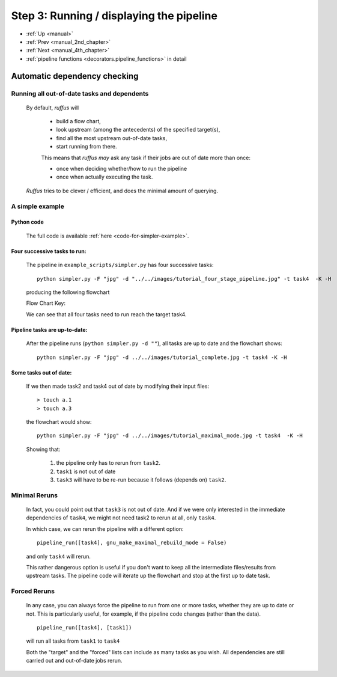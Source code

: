 .. _manual_3rd_chapter:

###################################################################
Step 3: Running / displaying the pipeline
###################################################################
* :ref:`Up <manual>` 
* :ref:`Prev <manual_2nd_chapter>` 
* :ref:`Next <manual_4th_chapter>` 
* :ref:`pipeline functions <decorators.pipeline_functions>` in detail

***************************************
Automatic dependency checking
***************************************

=============================================
Running all out-of-date tasks and dependents
=============================================

    By default, *ruffus* will 
    
        * build a flow chart,
        * look upstream (among the antecedents) of the specified target(s),
        * find all the most upstream out-of-date tasks,
        * start running from there.
    
        .. _checking-multiple-times:
    
        This means that *ruffus* *may* ask any task if their jobs are out of date more than once:
    
        * once when deciding whether/how to run the pipeline
        * once when actually executing the task.
        
    *Ruffus* tries to be clever / efficient, and does the minimal amount of querying.
    
    
.. _simple-example:
    
    
=======================================
A simple example
=======================================

-------------------------------------
    Python code
-------------------------------------    
    The full code is available :ref:`here <code-for-simpler-example>`.

-------------------------------------
    Four successive tasks to run:
-------------------------------------    
        The pipeline in ``example_scripts/simpler.py`` has four successive tasks::
        
            python simpler.py -F "jpg" -d "../../images/tutorial_four_stage_pipeline.jpg" -t task4  -K -H
        
        .. ???

        producing the following flowchart
        
        .. image:: ../../images/tutorial_four_stage_pipeline.jpg
        
        

        Flow Chart Key:
        
        .. image:: ../../images/tutorial_pipeline_key.jpg
        

        
        
        We can see that all four tasks need to run reach the target task4.
   
.. ???
    

----------------------------------------
    Pipeline tasks are up-to-date:
----------------------------------------


        After the pipeline runs (``python simpler.py -d ""``), all tasks are up to date and the flowchart shows::
        
            python simpler.py -F "jpg" -d ../../images/tutorial_complete.jpg -t task4 -K -H
        
        
        .. ???

        .. image:: ../../images/tutorial_complete.jpg
    
        
.. ???

    

-------------------------------------
    Some tasks out of date:
-------------------------------------

        If we then made task2 and task4 out of date by modifying their input files::
        
            > touch a.1
            > touch a.3
            
        
        .. ???

        the flowchart would show::
        
            python simpler.py -F "jpg" -d ../../images/tutorial_maximal_mode.jpg -t task4  -K -H
        
        
        .. ???

        .. image:: ../../images/tutorial_maximal_mode.jpg
            
        

        Showing that:
        
            #. the pipeline only has to rerun from ``task2``.
            #. ``task1`` is not out of date
            #. ``task3`` will have to be re-run because it follows (depends on) ``task2``.

.. ???

=======================================
Minimal Reruns
=======================================

    In fact, you could point out that ``task3`` is not out of date. And if we were only interested
    in the immediate dependencies of ``task4``, we might not need task2 to rerun at all, only ``task4``.
    
    .. image:: ../../images/tutorial_minimal_mode.jpg
    
        

    
    In which case, we can rerun the pipeline with a different option::
    
        pipeline_run([task4], gnu_make_maximal_rebuild_mode = False)
        
        
    .. ???

    and only ``task4`` will rerun.
    
    This rather dangerous option is useful if you don't want to keep all the intermediate 
    files/results from upstream tasks. The pipeline code will iterate up the flowchart and 
    stop at the first up to date task. 
        

=======================================
Forced Reruns
=======================================
    In any case, you can always force the pipeline to run from one or more tasks, whether they
    are up to date or not. This is particularly useful, for example, if the pipeline code 
    changes (rather than the data).
    ::
    
        pipeline_run([task4], [task1])
        
        
    .. ???

    will run all tasks from ``task1`` to ``task4``
    
    .. image:: ../../images/tutorial_force_from_task1.jpg
    
        

    Both the "target" and the "forced" lists can include as many tasks as you wish. All dependencies
    are still carried out and out-of-date jobs rerun.

